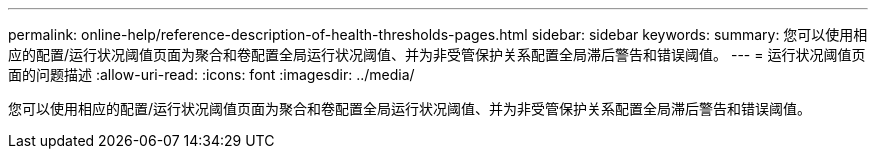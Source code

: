 ---
permalink: online-help/reference-description-of-health-thresholds-pages.html 
sidebar: sidebar 
keywords:  
summary: 您可以使用相应的配置/运行状况阈值页面为聚合和卷配置全局运行状况阈值、并为非受管保护关系配置全局滞后警告和错误阈值。 
---
= 运行状况阈值页面的问题描述
:allow-uri-read: 
:icons: font
:imagesdir: ../media/


[role="lead"]
您可以使用相应的配置/运行状况阈值页面为聚合和卷配置全局运行状况阈值、并为非受管保护关系配置全局滞后警告和错误阈值。
